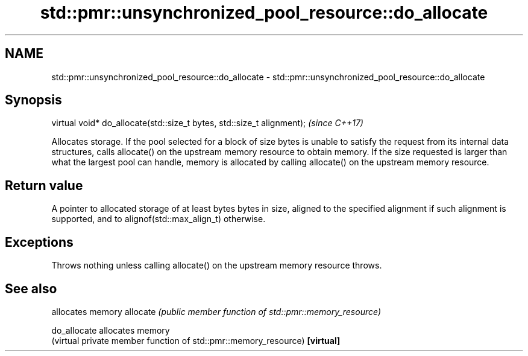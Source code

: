 .TH std::pmr::unsynchronized_pool_resource::do_allocate 3 "2020.03.24" "http://cppreference.com" "C++ Standard Libary"
.SH NAME
std::pmr::unsynchronized_pool_resource::do_allocate \- std::pmr::unsynchronized_pool_resource::do_allocate

.SH Synopsis

virtual void* do_allocate(std::size_t bytes, std::size_t alignment);  \fI(since C++17)\fP

Allocates storage.
If the pool selected for a block of size bytes is unable to satisfy the request from its internal data structures, calls allocate() on the upstream memory resource to obtain memory.
If the size requested is larger than what the largest pool can handle, memory is allocated by calling allocate() on the upstream memory resource.

.SH Return value

A pointer to allocated storage of at least bytes bytes in size, aligned to the specified alignment if such alignment is supported, and to alignof(std::max_align_t) otherwise.

.SH Exceptions

Throws nothing unless calling allocate() on the upstream memory resource throws.

.SH See also


            allocates memory
allocate    \fI(public member function of std::pmr::memory_resource)\fP

do_allocate allocates memory
            (virtual private member function of std::pmr::memory_resource)
\fB[virtual]\fP




